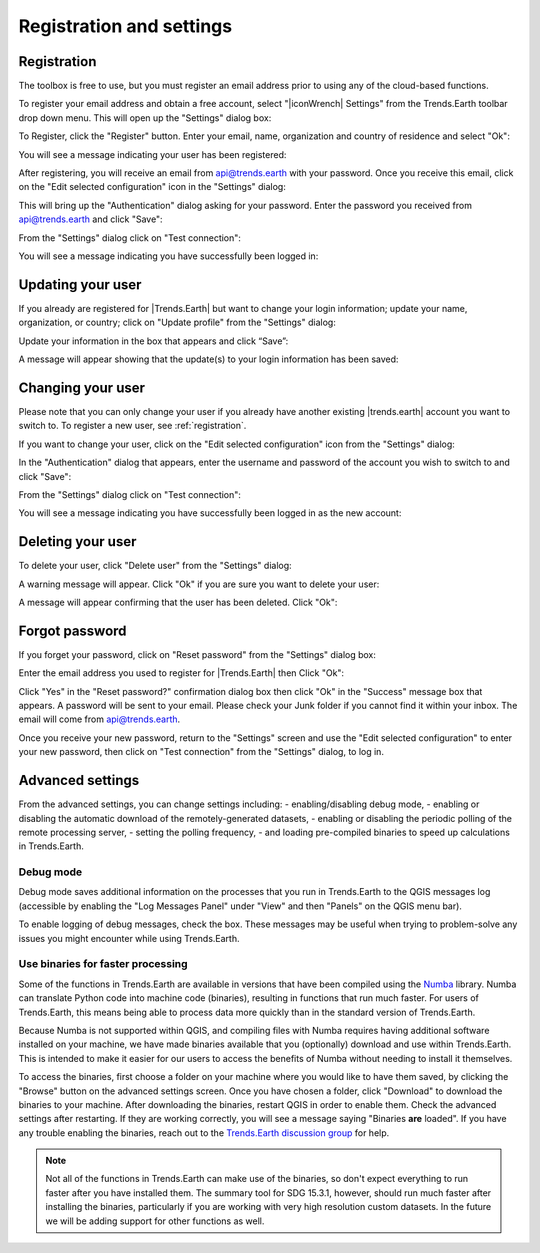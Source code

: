 Registration and settings
=========================

.. image:: /static/documentation/settings/trends_earth_toolbar_highlight_settings.png
   :align: center

.. _registration:

Registration
------------

The toolbox is free to use, but you must register an email address prior to 
using any of the cloud-based functions.

To register your email address and obtain a free account, select "|iconWrench| Settings" from the Trends.Earth toolbar drop down menu. This will open up the "Settings" dialog box:

.. image:: /static/documentation/settings/settings_dialog_highlight_register.png
   :align: center

To Register, click the "Register" button. Enter your email, name, 
organization and country of residence and select "Ok":

.. image:: /static/documentation/settings/register_new_user_dialog.png
   :align: center

You will see a message indicating your user has been registered:

.. image:: /static/documentation/settings/registration_success.png
   :align: center

After registering, you will receive an email from api@trends.earth with your password. Once you receive this email, click on the "Edit selected configuration" icon in the "Settings" dialog: 

.. image:: /static/documentation/settings/settings_dialog_highlight_edit_selected_configuration.png
   :align: center

This will bring up the "Authentication" dialog asking for your password. Enter the password you received from api@trends.earth and click "Save":

.. image:: /static/documentation/settings/authenication_dialog.png
   :align: center

From the "Settings" dialog  click on "Test connection": 

.. image:: /static/documentation/settings/settings_dialog_highlight_test_connection.png
   :align: center

You will see a message indicating you have successfully been logged in:

.. image:: /static/documentation/settings/login_success.png
   :align: center

Updating your user
------------------

If you already are registered for |Trends.Earth| but want to change your login information; update your name, organization, or country; click on "Update profile" from the "Settings" dialog: 

.. image:: /static/documentation/settings/settings_dialog_highlight_update_profile.png
   :align: center

Update your information in the box that appears and click “Save”:

.. image:: /static/documentation/settings/update_user_information_dialog.png
   :align: center

A message will appear showing that the update(s) to your login information has been saved:

.. image:: /static/documentation/settings/updated_user_information.png
   :align: center

Changing your user
------------------
Please note that you can only change your user if you already have another existing |trends.earth| account you want to switch to.
To register a new user, see :ref:`registration`.

If you want to change your user, click on the "Edit selected configuration" icon from the "Settings" dialog: 

.. image:: /static/documentation/settings/settings_dialog_highlight_edit_selected_configuration.png
   :align: center

In the "Authentication" dialog that appears, enter the username and password of the account you wish to switch to and click "Save":

.. image:: /static/documentation/settings/authentication_change_user.png
   :align: center

From the "Settings" dialog  click on "Test connection": 

.. image:: /static/documentation/settings/settings_dialog_highlight_test_connection.png
   :align: center

You will see a message indicating you have successfully been logged in as the new account:

.. image:: /static/documentation/settings/login_success_change_user.png
   :align: center

Deleting your user
------------------
To delete your user, click "Delete user" from the "Settings" dialog:

.. image:: /static/documentation/settings/settings_dialog_highlight_delete_user.png
   :align: center

A warning message will appear. Click "Ok" if you are sure you want to delete your user:

.. image:: /static/documentation/settings/delete_user.png
   :align: center

A message will appear confirming that the user has been deleted. Click "Ok":

.. image:: /static/documentation/settings/delete_user_success.png
   :align: center


Forgot password
---------------

If you forget your password, click on "Reset password" from the "Settings" dialog 
box: 

.. image:: /static/documentation/settings/settings_dialog_highlight_reset_password.png
   :align: center

Enter the email address you used to register for |Trends.Earth| then Click "Ok":

.. image:: /static/documentation/settings/forgot_password.png
   :align: center 

Click "Yes" in the "Reset password?" confirmation dialog box then click "Ok" in the "Success" message box that appears. 
A password will be sent to your email. Please check your Junk folder if you cannot find it within your inbox. The email will come from api@trends.earth.

Once you receive your new password, return to the "Settings" screen and use the "Edit selected configuration" to enter your new password, then click on "Test connection" from the "Settings" dialog, to log in. 

Advanced settings
-----------------

.. image:: /static/documentation/settings/settings_dialog_advanced.png
   :align: center
   

From the advanced settings, you can change settings including:
- enabling/disabling debug mode,
- enabling or disabling the automatic download of the remotely-generated datasets,
- enabling or disabling the periodic polling of the remote processing server,
- setting the polling frequency,
- and loading pre-compiled binaries to speed up 
calculations in Trends.Earth.


Debug mode
__________

Debug mode saves additional information on the processes that you run in 
Trends.Earth to the QGIS messages log (accessible by enabling the "Log Messages 
Panel" under "View" and then "Panels" on the QGIS menu bar).

To enable logging of debug messages, check the box. These messages may be 
useful when trying to problem-solve any issues you might encounter while using 
Trends.Earth.

Use binaries for faster processing
__________________________________

Some of the functions in Trends.Earth are available in versions that have been 
compiled using the `Numba`_ library. Numba can translate Python code into 
machine code (binaries), resulting in functions that run much faster. For users 
of Trends.Earth, this means being able to process data more quickly than in the 
standard version of Trends.Earth.

Because Numba is not supported within QGIS, and compiling files with Numba 
requires having additional software installed on your machine, we have made 
binaries available that you (optionally) download and use within Trends.Earth. 
This is intended to make it easier for our users to access the benefits of 
Numba without needing to install it themselves.

To access the binaries, first choose a folder on your machine where you would 
like to have them saved, by clicking the "Browse" button on the advanced 
settings screen. Once you have chosen a folder, click "Download" to download 
the binaries to your machine. After downloading the binaries, restart QGIS in 
order to enable them. Check the advanced settings after restarting. If 
they are working correctly, you will see a message saying "Binaries **are** 
loaded". If you have any trouble enabling the binaries, reach out to the 
`Trends.Earth discussion group 
<https://groups.google.com/forum/#!forum/trends_earth_users/join>`_ for help.

.. note:: Not all of the functions in Trends.Earth can make use of the 
   binaries, so don't expect everything to run faster after you have installed 
   them. The summary tool for SDG 15.3.1, however, should run much faster after 
   installing the binaries, particularly if you are working with very high 
   resolution custom datasets. In the future we will be adding support for 
   other functions as well.

.. _Numba: http://numba.pydata.org/

